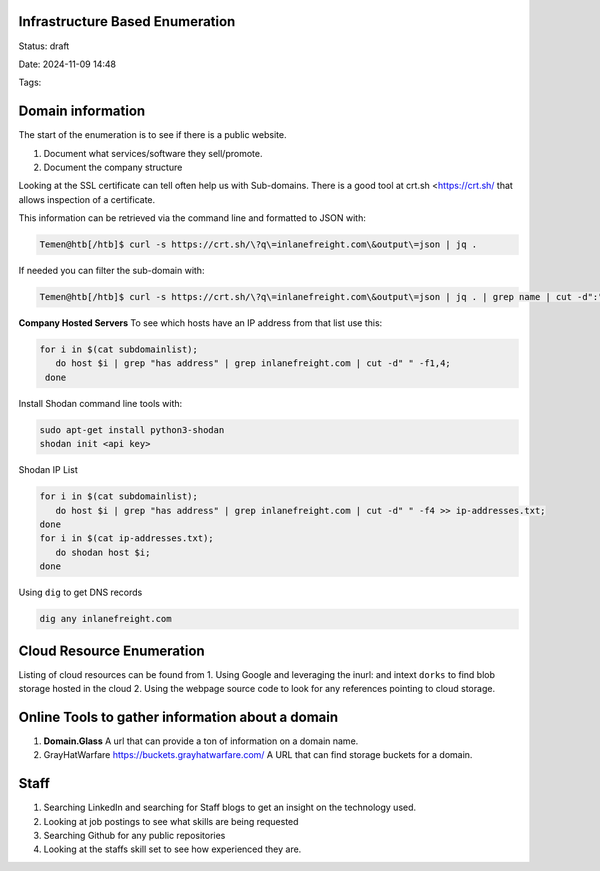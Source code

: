 Infrastructure Based Enumeration
*********************************

Status: draft

Date: 2024-11-09 14:48

Tags: 


Domain information
******************


The start of the enumeration is to see if there is a public website. 

1. Document what services/software they sell/promote.
2. Document the company structure


Looking at the SSL certificate can tell often help us with Sub-domains.
There is a good tool at crt.sh <https://crt.sh/ that allows
inspection of a certificate.

This information can be retrieved via the command line and formatted to
JSON with:

.. code-block::  console

   Temen@htb[/htb]$ curl -s https://crt.sh/\?q\=inlanefreight.com\&output\=json | jq .

If needed you can filter the sub-domain with:

.. code-block:: console


   Temen@htb[/htb]$ curl -s https://crt.sh/\?q\=inlanefreight.com\&output\=json | jq . | grep name | cut -d":" -f2 | grep -v "CN=" | cut -d'"' -f2 | awk '{gsub(/\\n/,"\n");}1;' | sort -u > subdomainlist

**Company Hosted Servers** To see which hosts have an IP address from
that list use this:

.. code-block:: console

   for i in $(cat subdomainlist);
      do host $i | grep "has address" | grep inlanefreight.com | cut -d" " -f1,4;
    done

Install Shodan command line tools with:

.. code-block:: shell

   sudo apt-get install python3-shodan
   shodan init <api key>

Shodan IP List

.. code-block:: console

   for i in $(cat subdomainlist);
      do host $i | grep "has address" | grep inlanefreight.com | cut -d" " -f4 >> ip-addresses.txt;
   done
   for i in $(cat ip-addresses.txt);
      do shodan host $i;
   done

Using ``dig`` to get DNS records

.. code-block:: console

   dig any inlanefreight.com


Cloud Resource Enumeration
*****************************

Listing of cloud resources can be found from 1. Using Google and
leveraging the inurl: and intext ``dorks`` to find blob storage hosted
in the cloud 2. Using the webpage source code to look for any references
pointing to cloud storage.


Online Tools to gather information about a domain
*************************************************


1. **Domain.Glass** A url that can provide a ton of information on a
   domain name.

2. GrayHatWarfare https://buckets.grayhatwarfare.com/ A URL that
   can find storage buckets for a domain.


Staff
**************

1. Searching LinkedIn and searching for Staff blogs to get an insight on
   the technology used.
2. Looking at job postings to see what skills are being requested
3. Searching Github for any public repositories
4. Looking at the staffs skill set to see how experienced they are.
